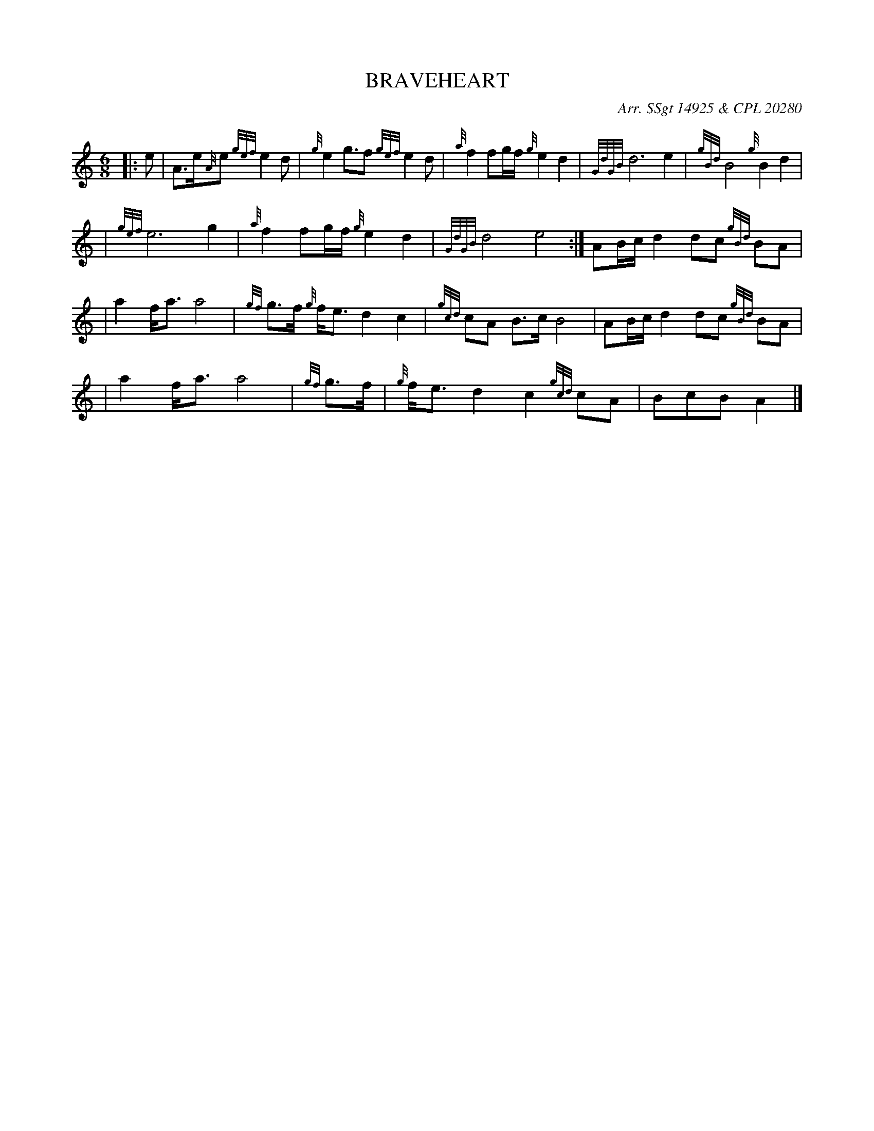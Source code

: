 X:1
T:BRAVEHEART
N:Very common tune.
Z:
C:Arr. SSgt 14925 & CPL 20280
R:March
M:6/8
L:1/8
Q:
K:HP
|: e | A3/2e/2{A}e {gef}e2d | {g}e2g3/2f {gef}e2d | {a}f2 fg/2f/2 {g}e2 d2 | {GdGB}d6 e2 | {gBd}B4  {g}B2 d2 |
\
| {gef}e6 g2 | {a}f2 fg/2f/2 {g}e2 d2 | {GdGB}d4 e4 :| AB/2c/2 d2 dc {gBd}BA |
\
|a2 f/2a3/2 a4 | {gf}g3/2f/2  {g}f/2e3/2 d2 c2 | {gcd}cA  B3/2c/2 B4 | AB/2c/2 d2 dc {gBd}BA |
\
|a2 f/2a3/2 a4 | {gf}g3/2f/2 | {g}f/2e3/2 d2 c2 {gcd}cA | BcB A2 |]
